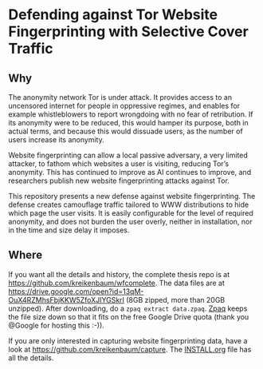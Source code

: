 * Defending against Tor Website Fingerprinting with Selective Cover Traffic
** Why
The anonymity network Tor is under attack. It provides access to an
uncensored internet for people in oppressive regimes, and enables for
example whistleblowers to report wrongdoing with no fear of
retribution. If its anonymity were to be reduced, this would hamper
its purpose, both in actual terms, and because this would dissuade
users, as the number of users increase its anonymity.


Website fingerprinting can allow a local passive adversary, a very
limited attacker, to fathom which websites a user is visiting,
reducing Tor’s anonymity. This has continued to improve as AI
continues to improve, and researchers publish new website
fingerprinting attacks against Tor.


This repository presents a new defense against website fingerprinting. The
defense creates camouflage traffic tailored to WWW distributions to
hide which page the user visits. It is easily configurable for the
level of required anonymity, and does not burden the user overly,
neither in installation, nor in the time and size delay it imposes.
** Where
If you want all the details and history, the complete thesis repo is at https://github.com/kreikenbaum/wfcomplete. The data files are at https://drive.google.com/open?id=13qM-OuX4RZMhsFbjKKW5ZfoXJIYGSkrI (8GB zipped, more than 20GB unzipped). After downloading, do a =zpaq extract data.zpaq=. [[https://github.com/zpaq/zpaq][Zpaq]] keeps the file size down so that it fits on the free Google Drive quota (thank you @Google for hosting this :-)).


If you are only interested in capturing website fingerprinting data, have a look at https://github.com/kreikenbaum/capture. The [[https://github.com/kreikenbaum/capture][INSTALL.org]] file has all the details.
